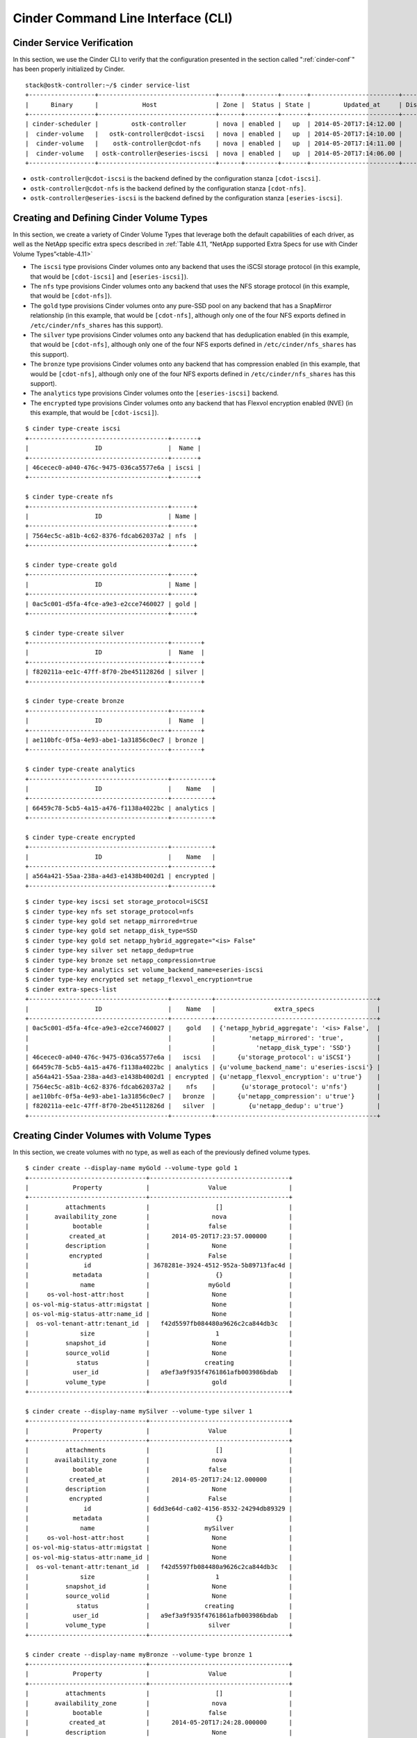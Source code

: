 .. _cinder-cli:

Cinder Command Line Interface (CLI)
===================================

Cinder Service Verification
---------------------------

In this section, we use the Cinder CLI to verify that the configuration
presented in the section called ":ref:`cinder-conf`"
has been properly initialized by Cinder.

::

    stack@ostk-controller:~/$ cinder service-list
    +------------------+--------------------------------+------+---------+-------+------------------------+-----------------+
    |      Binary      |            Host                | Zone |  Status | State |         Updated_at     | Disabled Reason |
    +------------------+--------------------------------+------+---------+-------+------------------------+-----------------+
    | cinder-scheduler |         ostk-controller        | nova | enabled |   up  | 2014-05-20T17:14:12.00 |       None      |
    |  cinder-volume   |   ostk-controller@cdot-iscsi   | nova | enabled |   up  | 2014-05-20T17:14:10.00 |       None      |
    |  cinder-volume   |    ostk-controller@cdot-nfs    | nova | enabled |   up  | 2014-05-20T17:14:11.00 |       None      |
    |  cinder-volume   | ostk-controller@eseries-iscsi  | nova | enabled |   up  | 2014-05-20T17:14:06.00 |       None      |
    +------------------+--------------------------------+------+---------+-------+------------------------+-----------------+

-  ``ostk-controller@cdot-iscsi`` is the backend defined by the configuration
   stanza ``[cdot-iscsi]``.

-  ``ostk-controller@cdot-nfs`` is the backend defined by the configuration
   stanza ``[cdot-nfs]``.

-  ``ostk-controller@eseries-iscsi`` is the backend defined by the
   configuration stanza ``[eseries-iscsi]``.

.. _create-volume:

Creating and Defining Cinder Volume Types
-----------------------------------------

In this section, we create a variety of Cinder Volume Types that
leverage both the default capabilities of each driver, as well as the
NetApp specific extra specs described in
:ref:`Table 4.11, “NetApp supported Extra Specs for use with Cinder Volume Types”<table-4.11>`

-  The ``iscsi`` type provisions Cinder volumes onto any backend that
   uses the iSCSI storage protocol (in this example, that would be
   ``[cdot-iscsi]`` and ``[eseries-iscsi]``).

-  The ``nfs`` type provisions Cinder volumes onto any backend that uses
   the NFS storage protocol (in this example, that would be
   ``[cdot-nfs]``).

-  The ``gold`` type provisions Cinder volumes onto any pure-SSD pool on
   any backend that has a SnapMirror relationship (in this example, that
   would be ``[cdot-nfs]``, although only one of the four NFS exports
   defined in ``/etc/cinder/nfs_shares`` has this support).

-  The ``silver`` type provisions Cinder volumes onto any backend that
   has deduplication enabled (in this example, that would be
   ``[cdot-nfs]``, although only one of the four NFS exports defined in
   ``/etc/cinder/nfs_shares`` has this support).

-  The ``bronze`` type provisions Cinder volumes onto any backend that
   has compression enabled (in this example, that would be
   ``[cdot-nfs]``, although only one of the four NFS exports defined in
   ``/etc/cinder/nfs_shares`` has this support).

-  The ``analytics`` type provisions Cinder volumes onto the
   ``[eseries-iscsi]`` backend.

-  The ``encrypted`` type provisions Cinder volumes onto any backend
   that has Flexvol encryption enabled (NVE) (in this example, that
   would be ``[cdot-iscsi]``).

::

    $ cinder type-create iscsi
    +--------------------------------------+-------+
    |                  ID                  |  Name |
    +--------------------------------------+-------+
    | 46cecec0-a040-476c-9475-036ca5577e6a | iscsi |
    +--------------------------------------+-------+

    $ cinder type-create nfs
    +--------------------------------------+------+
    |                  ID                  | Name |
    +--------------------------------------+------+
    | 7564ec5c-a81b-4c62-8376-fdcab62037a2 | nfs  |
    +--------------------------------------+------+

    $ cinder type-create gold
    +--------------------------------------+------+
    |                  ID                  | Name |
    +--------------------------------------+------+
    | 0ac5c001-d5fa-4fce-a9e3-e2cce7460027 | gold |
    +--------------------------------------+------+

    $ cinder type-create silver
    +--------------------------------------+--------+
    |                  ID                  |  Name  |
    +--------------------------------------+--------+
    | f820211a-ee1c-47ff-8f70-2be45112826d | silver |
    +--------------------------------------+--------+

    $ cinder type-create bronze
    +--------------------------------------+--------+
    |                  ID                  |  Name  |
    +--------------------------------------+--------+
    | ae110bfc-0f5a-4e93-abe1-1a31856c0ec7 | bronze |
    +--------------------------------------+--------+

    $ cinder type-create analytics
    +--------------------------------------+-----------+
    |                  ID                  |    Name   |
    +--------------------------------------+-----------+
    | 66459c78-5cb5-4a15-a476-f1138a4022bc | analytics |
    +--------------------------------------+-----------+

    $ cinder type-create encrypted
    +--------------------------------------+-----------+
    |                  ID                  |    Name   |
    +--------------------------------------+-----------+
    | a564a421-55aa-238a-a4d3-e1438b4002d1 | encrypted |
    +--------------------------------------+-----------+

::

    $ cinder type-key iscsi set storage_protocol=iSCSI
    $ cinder type-key nfs set storage_protocol=nfs
    $ cinder type-key gold set netapp_mirrored=true
    $ cinder type-key gold set netapp_disk_type=SSD
    $ cinder type-key gold set netapp_hybrid_aggregate="<is> False"
    $ cinder type-key silver set netapp_dedup=true
    $ cinder type-key bronze set netapp_compression=true
    $ cinder type-key analytics set volume_backend_name=eseries-iscsi
    $ cinder type-key encrypted set netapp_flexvol_encryption=true
    $ cinder extra-specs-list
    +--------------------------------------+-----------+--------------------------------------------+
    |                  ID                  |    Name   |                extra_specs                 |
    +--------------------------------------+-----------+--------------------------------------------+
    | 0ac5c001-d5fa-4fce-a9e3-e2cce7460027 |    gold   | {'netapp_hybrid_aggregate': '<is> False',  |
    |                                      |           |         'netapp_mirrored': 'true',         |
    |                                      |           |           'netapp_disk_type': 'SSD'}       |
    | 46cecec0-a040-476c-9475-036ca5577e6a |   iscsi   |      {u'storage_protocol': u'iSCSI'}       |
    | 66459c78-5cb5-4a15-a476-f1138a4022bc | analytics | {u'volume_backend_name': u'eseries-iscsi'} |
    | a564a421-55aa-238a-a4d3-e1438b4002d1 | encrypted | {u'netapp_flexvol_encryption': u'true'}    |
    | 7564ec5c-a81b-4c62-8376-fdcab62037a2 |    nfs    |       {u'storage_protocol': u'nfs'}        |
    | ae110bfc-0f5a-4e93-abe1-1a31856c0ec7 |   bronze  |      {u'netapp_compression': u'true'}      |
    | f820211a-ee1c-47ff-8f70-2be45112826d |   silver  |         {u'netapp_dedup': u'true'}         |
    +--------------------------------------+-----------+--------------------------------------------+

Creating Cinder Volumes with Volume Types
-----------------------------------------

In this section, we create volumes with no type, as well as each of the
previously defined volume types.

::

    $ cinder create --display-name myGold --volume-type gold 1
    +--------------------------------+--------------------------------------+
    |            Property            |                Value                 |
    +--------------------------------+--------------------------------------+
    |          attachments           |                  []                  |
    |       availability_zone        |                 nova                 |
    |            bootable            |                false                 |
    |           created_at           |      2014-05-20T17:23:57.000000      |
    |          description           |                 None                 |
    |           encrypted            |                False                 |
    |               id               | 3678281e-3924-4512-952a-5b89713fac4d |
    |            metadata            |                  {}                  |
    |              name              |                myGold                |
    |     os-vol-host-attr:host      |                 None                 |
    | os-vol-mig-status-attr:migstat |                 None                 |
    | os-vol-mig-status-attr:name_id |                 None                 |
    |  os-vol-tenant-attr:tenant_id  |   f42d5597fb084480a9626c2ca844db3c   |
    |              size              |                  1                   |
    |          snapshot_id           |                 None                 |
    |          source_volid          |                 None                 |
    |             status             |               creating               |
    |            user_id             |   a9ef3a9f935f4761861afb003986bdab   |
    |          volume_type           |                 gold                 |
    +--------------------------------+--------------------------------------+

    $ cinder create --display-name mySilver --volume-type silver 1
    +--------------------------------+--------------------------------------+
    |            Property            |                Value                 |
    +--------------------------------+--------------------------------------+
    |          attachments           |                  []                  |
    |       availability_zone        |                 nova                 |
    |            bootable            |                false                 |
    |           created_at           |      2014-05-20T17:24:12.000000      |
    |          description           |                 None                 |
    |           encrypted            |                False                 |
    |               id               | 6dd3e64d-ca02-4156-8532-24294db89329 |
    |            metadata            |                  {}                  |
    |              name              |               mySilver               |
    |     os-vol-host-attr:host      |                 None                 |
    | os-vol-mig-status-attr:migstat |                 None                 |
    | os-vol-mig-status-attr:name_id |                 None                 |
    |  os-vol-tenant-attr:tenant_id  |   f42d5597fb084480a9626c2ca844db3c   |
    |              size              |                  1                   |
    |          snapshot_id           |                 None                 |
    |          source_volid          |                 None                 |
    |             status             |               creating               |
    |            user_id             |   a9ef3a9f935f4761861afb003986bdab   |
    |          volume_type           |                silver                |
    +--------------------------------+--------------------------------------+

    $ cinder create --display-name myBronze --volume-type bronze 1
    +--------------------------------+--------------------------------------+
    |            Property            |                Value                 |
    +--------------------------------+--------------------------------------+
    |          attachments           |                  []                  |
    |       availability_zone        |                 nova                 |
    |            bootable            |                false                 |
    |           created_at           |      2014-05-20T17:24:28.000000      |
    |          description           |                 None                 |
    |           encrypted            |                False                 |
    |               id               | 459b388f-ae1d-49bf-9c1d-3fe3b18afad3 |
    |            metadata            |                  {}                  |
    |              name              |               myBronze               |
    |     os-vol-host-attr:host      |                 None                 |
    | os-vol-mig-status-attr:migstat |                 None                 |
    | os-vol-mig-status-attr:name_id |                 None                 |
    |  os-vol-tenant-attr:tenant_id  |   f42d5597fb084480a9626c2ca844db3c   |
    |              size              |                  1                   |
    |          snapshot_id           |                 None                 |
    |          source_volid          |                 None                 |
    |             status             |               creating               |
    |            user_id             |   a9ef3a9f935f4761861afb003986bdab   |
    |          volume_type           |                bronze                |
    +--------------------------------+--------------------------------------+

    $ cinder create --display-name myISCSI --volume-type iscsi 1
    +--------------------------------+--------------------------------------+
    |            Property            |                Value                 |
    +--------------------------------+--------------------------------------+
    |          attachments           |                  []                  |
    |       availability_zone        |                 nova                 |
    |            bootable            |                false                 |
    |           created_at           |      2014-05-20T17:25:42.000000      |
    |          description           |                 None                 |
    |           encrypted            |                False                 |
    |               id               | 93ef9627-ac75-46ae-820b-f722765d7828 |
    |            metadata            |                  {}                  |
    |              name              |               myISCSI                |
    |     os-vol-host-attr:host      |                 None                 |
    | os-vol-mig-status-attr:migstat |                 None                 |
    | os-vol-mig-status-attr:name_id |                 None                 |
    |  os-vol-tenant-attr:tenant_id  |   f42d5597fb084480a9626c2ca844db3c   |
    |              size              |                  1                   |
    |          snapshot_id           |                 None                 |
    |          source_volid          |                 None                 |
    |             status             |               creating               |
    |            user_id             |   a9ef3a9f935f4761861afb003986bdab   |
    |          volume_type           |                iscsi                 |
    +--------------------------------+--------------------------------------+

    $ cinder create --display-name myNFS --volume-type nfs 1
    +--------------------------------+--------------------------------------+
    |            Property            |                Value                 |
    +--------------------------------+--------------------------------------+
    |          attachments           |                  []                  |
    |       availability_zone        |                 nova                 |
    |            bootable            |                false                 |
    |           created_at           |      2014-05-20T17:26:03.000000      |
    |          description           |                 None                 |
    |           encrypted            |                False                 |
    |               id               | 4ccf1a4c-cfe0-4b35-8435-400547cabcdd |
    |            metadata            |                  {}                  |
    |              name              |                myNFS                 |
    |     os-vol-host-attr:host      |                 None                 |
    | os-vol-mig-status-attr:migstat |                 None                 |
    | os-vol-mig-status-attr:name_id |                 None                 |
    |  os-vol-tenant-attr:tenant_id  |   f42d5597fb084480a9626c2ca844db3c   |
    |              size              |                  1                   |
    |          snapshot_id           |                 None                 |
    |          source_volid          |                 None                 |
    |             status             |               creating               |
    |            user_id             |   a9ef3a9f935f4761861afb003986bdab   |
    |          volume_type           |                 nfs                  |
    +--------------------------------+--------------------------------------+

    $ cinder create --display-name myAnalytics --volume-type analytics 1
    +--------------------------------+--------------------------------------+
    |            Property            |                Value                 |
    +--------------------------------+--------------------------------------+
    |          attachments           |                  []                  |
    |       availability_zone        |                 nova                 |
    |            bootable            |                false                 |
    |           created_at           |      2014-05-20T17:26:17.000000      |
    |          description           |                 None                 |
    |           encrypted            |                False                 |
    |               id               | 55d0bbfa-6792-406d-8dc8-2bf1fb94b0dc |
    |            metadata            |                  {}                  |
    |              name              |             myAnalytics              |
    |     os-vol-host-attr:host      |                 None                 |
    | os-vol-mig-status-attr:migstat |                 None                 |
    | os-vol-mig-status-attr:name_id |                 None                 |
    |  os-vol-tenant-attr:tenant_id  |   f42d5597fb084480a9626c2ca844db3c   |
    |              size              |                  1                   |
    |          snapshot_id           |                 None                 |
    |          source_volid          |                 None                 |
    |             status             |               creating               |
    |            user_id             |   a9ef3a9f935f4761861afb003986bdab   |
    |          volume_type           |              analytics               |
    +--------------------------------+--------------------------------------+

    $ cinder create --display-name myGenericVol 1
    +--------------------------------+--------------------------------------+
    |            Property            |                Value                 |
    +--------------------------------+--------------------------------------+
    |          attachments           |                  []                  |
    |       availability_zone        |                 nova                 |
    |            bootable            |                false                 |
    |           created_at           |      2014-05-20T18:01:02.000000      |
    |          description           |                 None                 |
    |           encrypted            |                False                 |
    |               id               | 12938589-3ca9-49a7-bcd7-003bbcd62895 |
    |            metadata            |                  {}                  |
    |              name              |             myGenericVol             |
    |     os-vol-host-attr:host      |                 None                 |
    | os-vol-mig-status-attr:migstat |                 None                 |
    | os-vol-mig-status-attr:name_id |                 None                 |
    |  os-vol-tenant-attr:tenant_id  |   f42d5597fb084480a9626c2ca844db3c   |
    |              size              |                  1                   |
    |          snapshot_id           |                 None                 |
    |          source_volid          |                 None                 |
    |             status             |               creating               |
    |            user_id             |   a9ef3a9f935f4761861afb003986bdab   |
    |          volume_type           |                 None                 |
    +--------------------------------+--------------------------------------+

::

    $ cinder list
    +--------------------------------------+-----------+--------------+------+-------------+----------+-------------+
    |                  ID                  |   Status  |     Name     | Size | Volume Type | Bootable | Attached to |
    +--------------------------------------+-----------+--------------+------+-------------+----------+-------------+
    | 12938589-3ca9-49a7-bcd7-003bbcd62895 | available | myGenericVol |  1   |     None    |  false   |             |
    | 1f71ccef-781b-4628-b0f7-44030acd8181 | available |   myISCSI    |  1   |    iscsi    |  false   |             |
    | 3678281e-3924-4512-952a-5b89713fac4d | available |    myGold    |  1   |     gold    |  false   |             |
    | 459b388f-ae1d-49bf-9c1d-3fe3b18afad3 | available |   myBronze   |  1   |    bronze   |  false   |             |
    | 4ccf1a4c-cfe0-4b35-8435-400547cabcdd | available |    myNFS     |  1   |     nfs     |  false   |             |
    | 55d0bbfa-6792-406d-8dc8-2bf1fb94b0dc | available | myAnalytics  |  1   |  analytics  |  false   |             |
    | 6dd3e64d-ca02-4156-8532-24294db89329 | available |   mySilver   |  1   |    silver   |  false   |             |
    | 93ef9627-ac75-46ae-820b-f722765d7828 | available |   myISCSI    |  1   |    iscsi    |  false   |             |
    +--------------------------------------+-----------+--------------+------+-------------+----------+-------------+

We'll now look at the local NFS mounts that are present on the node that
is running ``cinder-volume`` and look for the volumes that were created
on NFS backends. By mapping the mountpoints to the directories where the
volume files exist, we are able to associate that the volumes were
created in the appropriate FlexVol volume that had the NetApp specific
features enabled that matched the Cinder volume type definitions.

::

    $ mount |grep cinder
    10.63.40.153:/vol2_dedup on /opt/stack/data/cinder/mnt/6fbcc46d69a86a6be25f3df3e6ae55ba type nfs (rw,vers=4,addr=10.63.40.153,clientaddr=192.168.114.157)
    10.63.40.153:/vol3_compressed on /opt/stack/data/cinder/mnt/aac4e6312b50b1fd6ddaf25d8dec8aaa type nfs (rw,vers=4,addr=10.63.40.153,clientaddr=192.168.114.157)
    10.63.40.153:/vol4_mirrored on /opt/stack/data/cinder/mnt/89af08204a543dd0985fa11b16f3d22f type nfs (rw,vers=4,addr=10.63.40.153,clientaddr=192.168.114.157)
    10.63.40.153:/vol5_plain on /opt/stack/data/cinder/mnt/e15a92dcf98a7b3fdb3963e39ed0796f type nfs (rw,vers=4,addr=10.63.40.153,clientaddr=192.168.114.157)
    $ cd /opt/stack/data/cinder/
    $ find . -name volume-\*
    ./mnt/89af08204a543dd0985fa11b16f3d22f/volume-3678281e-3924-4512-952a-5b89713fac4d [1]
    ./mnt/aac4e6312b50b1fd6ddaf25d8dec8aaa/volume-459b388f-ae1d-49bf-9c1d-3fe3b18afad3 [2]
    ./mnt/6fbcc46d69a86a6be25f3df3e6ae55ba/volume-6dd3e64d-ca02-4156-8532-24294db89329 [3]
    ./mnt/6fbcc46d69a86a6be25f3df3e6ae55ba/volume-4ccf1a4c-cfe0-4b35-8435-400547cabcdd [4]

1.  This is the volume of type ``gold`` which was placed on
    ``10.63.40.153:/vol4_mirrored``.

2.  This is the volume of type ``bronze`` which was placed on
    ``10.63.40.153:/vol3_compressed``.

3.  This is the volume of type ``silver`` which was placed on
    ``10.63.40.153:/vol2_dedup``.

4.  This is the volume of type ``nfs`` which was placed on
    ``10.63.40.153:/vol2_dedup``. It could have been placed on
    ``10.63.40.153:/vol3_compressed``, ``10.63.40.153:/vol4_mirrored``,
    or ``10.63.40.153:/vol5_plain`` as any of those destinations would
    have fulfilled the volume type criteria of ``storage_protocol=nfs``.

.. note::

   Note that the volumes of type ``analytics`` and ``iscsi``, as well
   as the volume created without a type did not appear under the NFS
   mount points because they were created as iSCSI LUNs within the
   E-Series and CDOT systems, respectively.

.. _cinder-manage:

Cinder Manage Usage
-------------------

In this section we import a Data ONTAP iSCSI LUN by specifying it by
name or UUID.

::

    $ cinder get-pools
    +----------+-----------------------+
    | Property |         Value         |
    +----------+-----------------------+
    |   name   | openstack9@iscsi#pool |
    +----------+-----------------------+

::

    $ cinder manage --id-type source-name openstack9@iscsi#pool /vol/vol1/lun1
    +--------------------------------+--------------------------------------+
    |            Property            |                Value                 |
    +--------------------------------+--------------------------------------+
    |          attachments           |                  []                  |
    |       availability_zone        |                 nova                 |
    |            bootable            |                false                 |
    |           created_at           |      2014-08-25T15:11:18.000000      |
    |          description           |                 None                 |
    |           encrypted            |                False                 |
    |               id               | 9a62ce5f-b125-48e8-8c94-79356b27f2a9 |
    |            metadata            |                  {}                  |
    |              name              |                 None                 |
    |     os-vol-host-attr:host      |        openstack9@iscsi#pool         |
    | os-vol-mig-status-attr:migstat |                 None                 |
    | os-vol-mig-status-attr:name_id |                 None                 |
    |  os-vol-tenant-attr:tenant_id  |   8b4ef3cd82f145738ad8195e6bd3942c   |
    |              size              |                  0                   |
    |          snapshot_id           |                 None                 |
    |          source_volid          |                 None                 |
    |             status             |               creating               |
    |            user_id             |   1b1c9e72e33f4a35b73a8e2d43354d1c   |
    |          volume_type           |                 None                 |
    +--------------------------------+--------------------------------------+

    $ cinder manage --id-type source-id openstack9@iscsi#pool 013a7fe0-039b-459e-8cc2-7b59c693139d
    +--------------------------------+--------------------------------------+
    |            Property            |                Value                 |
    +--------------------------------+--------------------------------------+
    |          attachments           |                  []                  |
    |       availability_zone        |                 nova                 |
    |            bootable            |                false                 |
    |           created_at           |      2014-08-25T15:13:18.000000      |
    |          description           |                 None                 |
    |           encrypted            |                False                 |
    |               id               | f2c94f4d-adb3-4c3c-a6aa-cb4c52bd2e39 |
    |            metadata            |                  {}                  |
    |              name              |                 None                 |
    |     os-vol-host-attr:host      |        openstack9@iscsi#pool         |
    | os-vol-mig-status-attr:migstat |                 None                 |
    | os-vol-mig-status-attr:name_id |                 None                 |
    |  os-vol-tenant-attr:tenant_id  |   8b4ef3cd82f145738ad8195e6bd3942c   |
    |              size              |                  0                   |
    |          snapshot_id           |                 None                 |
    |          source_volid          |                 None                 |
    |             status             |               creating               |
    |            user_id             |   1b1c9e72e33f4a35b73a8e2d43354d1c   |
    |          volume_type           |                 None                 |
    +--------------------------------+--------------------------------------+

::

    $ cinder list
    +--------------------------------------+----------------+------+------+-------------+----------+-------------+
    |                  ID                  |     Status     | Name | Size | Volume Type | Bootable | Attached to |
    +--------------------------------------+----------------+------+------+-------------+----------+-------------+
    | 9a62ce5f-b125-48e8-8c94-79356b27f2a9 |   available    | None |  1   |     None    |  false   |             |
    +--------------------------------------+----------------+------+------+-------------+----------+-------------+
    | f2c94f4d-adb3-4c3c-a6aa-cb4c52bd2e39 |   available    | None |  1   |     None    |  false   |             |
    +--------------------------------------+----------------+------+------+-------------+----------+-------------+

In this section we import an E-Series volume by specifying its label or
world-wide identifier.

::

    $ cinder get-pools
    +----------+-------------------------+
    | Property |          Value          |
    +----------+-------------------------+
    |   name   | openstack9@eseries#pool |
    +----------+-------------------------+

::

    $ cinder manage --id-type source-name openstack9@eseries#pool WCAABGUIYJBAHKOYTNWKH5Y2NU
    +--------------------------------+--------------------------------------+
    |            Property            |                Value                 |
    +--------------------------------+--------------------------------------+
    |          attachments           |                  []                  |
    |       availability_zone        |                 nova                 |
    |            bootable            |                false                 |
    |           created_at           |      2014-08-25T15:21:18.000000      |
    |          description           |                 None                 |
    |           encrypted            |                False                 |
    |               id               | 206a6731-f23b-419d-8131-8bccbbd83647 |
    |            metadata            |                  {}                  |
    |              name              |                 None                 |
    |     os-vol-host-attr:host      |        openstack9@eseries#pool       |
    | os-vol-mig-status-attr:migstat |                 None                 |
    | os-vol-mig-status-attr:name_id |                 None                 |
    |  os-vol-tenant-attr:tenant_id  |   8b4ef3cd82f145738ad8195e6bd3942c   |
    |              size              |                  0                   |
    |          snapshot_id           |                 None                 |
    |          source_volid          |                 None                 |
    |             status             |               creating               |
    |            user_id             |   1b1c9e72e33f4a35b73a8e2d43354d1c   |
    |          volume_type           |                 None                 |
    +--------------------------------+--------------------------------------+

    $ cinder manage --id-type source-id openstack9@eseries#pool 60:08:0e:50:00:23:c7:34:00:00:47:33:54:03:7f:b9
    +--------------------------------+--------------------------------------+
    |            Property            |                Value                 |
    +--------------------------------+--------------------------------------+
    |          attachments           |                  []                  |
    |       availability_zone        |                 nova                 |
    |            bootable            |                false                 |
    |           created_at           |      2014-08-25T15:25:18.000000      |
    |          description           |                 None                 |
    |           encrypted            |                False                 |
    |               id               | ad0262e0-bbe6-4b4d-8c36-ea6a361d777a |
    |            metadata            |                  {}                  |
    |              name              |                 None                 |
    |     os-vol-host-attr:host      |        openstack9@eseries#pool       |
    | os-vol-mig-status-attr:migstat |                 None                 |
    | os-vol-mig-status-attr:name_id |                 None                 |
    |  os-vol-tenant-attr:tenant_id  |   8b4ef3cd82f145738ad8195e6bd3942c   |
    |              size              |                  0                   |
    |          snapshot_id           |                 None                 |
    |          source_volid          |                 None                 |
    |             status             |               creating               |
    |            user_id             |   1b1c9e72e33f4a35b73a8e2d43354d1c   |
    |          volume_type           |                 None                 |
    +--------------------------------+--------------------------------------+

::

    $ cinder list
    +--------------------------------------+----------------+------+------+-------------+----------+-------------+
    |                  ID                  |     Status     | Name | Size | Volume Type | Bootable | Attached to |
    +--------------------------------------+----------------+------+------+-------------+----------+-------------+
    | 206a6731-f23b-419d-8131-8bccbbd83647 |   available    | None |  1   |     None    |  false   |             |
    +--------------------------------------+----------------+------+------+-------------+----------+-------------+
    | ad0262e0-bbe6-4b4d-8c36-ea6a361d777a |   available    | None |  1   |     None    |  false   |             |
    +--------------------------------------+----------------+------+------+-------------+----------+-------------+

In this section we import a Data ONTAP NFS file by specifying its path.::

    $ cinder get-pools
    +----------+------------------------------+
    | Property |            Value             |
    +----------+------------------------------+
    |   name   | openstack9@nfs#10.0.0.2:/nfs |
    +----------+------------------------------+

::

    $ cinder manage --id-type source-name openstack9@nfs#10.0.0.2:/nfs 10.0.0.2:/nfs/file1
    +--------------------------------+--------------------------------------+
    |            Property            |                Value                 |
    +--------------------------------+--------------------------------------+
    |          attachments           |                  []                  |
    |       availability_zone        |                 nova                 |
    |            bootable            |                false                 |
    |           created_at           |      2014-08-25T15:11:18.000000      |
    |          description           |                 None                 |
    |           encrypted            |                False                 |
    |               id               | f068e1f7-f008-4eb3-8a74-bacb24afb49a |
    |            metadata            |                  {}                  |
    |              name              |                 None                 |
    |     os-vol-host-attr:host      |     openstack9@nfs#10.0.0.2:/nfs     |
    | os-vol-mig-status-attr:migstat |                 None                 |
    | os-vol-mig-status-attr:name_id |                 None                 |
    |  os-vol-tenant-attr:tenant_id  |   8b4ef3cd82f145738ad8195e6bd3942c   |
    |              size              |                  0                   |
    |          snapshot_id           |                 None                 |
    |          source_volid          |                 None                 |
    |             status             |               creating               |
    |            user_id             |   1b1c9e72e33f4a35b73a8e2d43354d1c   |
    |          volume_type           |                 None                 |
    +--------------------------------+--------------------------------------+

::

    $ cinder list
    +--------------------------------------+----------------+------+------+-------------+----------+-------------+
    |                  ID                  |     Status     | Name | Size | Volume Type | Bootable | Attached to |
    +--------------------------------------+----------------+------+------+-------------+----------+-------------+
    | f068e1f7-f008-4eb3-8a74-bacb24afb49a |   available    | None |  1   |     None    |  false   |             |
    +--------------------------------------+----------------+------+------+-------------+----------+-------------+

.. _cinder-unmanage:

Cinder Unmanage Usage
---------------------

In this section we unmanage a Cinder volume by specifying its ID.

::

    $ cinder list
    +--------------------------------------+----------------+------+------+-------------+----------+-------------+
    |                  ID                  |     Status     | Name | Size | Volume Type | Bootable | Attached to |
    +--------------------------------------+----------------+------+------+-------------+----------+-------------+
    | 206a6731-f23b-419d-8131-8bccbbd83647 |   available    | None |  1   |     None    |  false   |             |
    +--------------------------------------+----------------+------+------+-------------+----------+-------------+
    | ad0262e0-bbe6-4b4d-8c36-ea6a361d777a |   available    | None |  1   |     None    |  false   |             |
    +--------------------------------------+----------------+------+------+-------------+----------+-------------+

    $ cinder unmanage 206a6731-f23b-419d-8131-8bccbbd83647

    $ cinder list
    +--------------------------------------+----------------+------+------+-------------+----------+-------------+
    |                  ID                  |     Status     | Name | Size | Volume Type | Bootable | Attached to |
    +--------------------------------------+----------------+------+------+-------------+----------+-------------+
    | ad0262e0-bbe6-4b4d-8c36-ea6a361d777a |   available    | None |  1   |     None    |  false   |             |
    +--------------------------------------+----------------+------+------+-------------+----------+-------------+

Applying Cinder QoS via the Command Line
----------------------------------------

In this section, we will configure a Cinder volume type, a Cinder QoS
spec, and lastly associate the QoS spec with the volume type.

::

    $ cinder type-create vol_type_qos_demo
    +--------------------------------------+-------------------+
    |                  ID                  |        Name       |
    +--------------------------------------+-------------------+
    | 7b060008-632c-412d-8fdc-a12351f7dfe4 | vol_type_qos_demo |
    +--------------------------------------+-------------------+

    $ cinder qos-create qos_demo maxIOPS=100
    +----------+--------------------------------------+
    | Property |                Value                 |
    +----------+--------------------------------------+
    | consumer |               back-end               |
    |    id    | db081cde-1a9a-41bd-a8a3-a0259db7409b |
    |   name   |               qos_demo               |
    |  specs   |         {u'maxIOPS': u'100'}         |
    +----------+--------------------------------------+

    $ cinder qos-associate db081cde-1a9a-41bd-a8a3-a0259db7409b 7b060008-632c-412d-8fdc-a12351f7dfe4

    $ cinder qos-list
    +--------------------------------------+----------+----------+----------------------+
    |                  ID                  |   Name   | Consumer |        specs         |
    +--------------------------------------+----------+----------+----------------------+
    | db081cde-1a9a-41bd-a8a3-a0259db7409b | qos_demo | back-end | {u'maxIOPS': u'100'} |
    +--------------------------------------+----------+----------+----------------------+

    $ cinder create 1 --volume-type vol_type_qos_demo
    +---------------------------------------+--------------------------------------+
    |                Property               |                Value                 |
    +---------------------------------------+--------------------------------------+
    |              attachments              |                  []                  |
    |           availability_zone           |                 nova                 |
    |                bootable               |                false                 |
    |          consistencygroup_id          |                 None                 |
    |               created_at              |      2015-04-22T13:39:50.000000      |
    |              description              |                 None                 |
    |               encrypted               |                False                 |
    |                   id                  | 66027b97-11d1-4399-b8c6-031ad8e38da0 |
    |                metadata               |                  {}                  |
    |              multiattach              |                False                 |
    |                  name                 |                 None                 |
    |         os-vol-host-attr:host         |                 None                 |
    |     os-vol-mig-status-attr:migstat    |                 None                 |
    |     os-vol-mig-status-attr:name_id    |                 None                 |
    |      os-vol-tenant-attr:tenant_id     |   3149a10c07bd42569bd5094b83aefdfa   |
    |   os-volume-replication:driver_data   |                 None                 |
    | os-volume-replication:extended_status |                 None                 |
    |           replication_status          |               disabled               |
    |                  size                 |                  1                   |
    |              snapshot_id              |                 None                 |
    |              source_volid             |                 None                 |
    |                 status                |               creating               |
    |                user_id                |   322aff449dac4503b7cab8f38440597e   |
    |              volume_type              |          vol_type_qos_demo           |
    +---------------------------------------+--------------------------------------+

After we associate the QoS spec with the volume type, we can use the
volume type just as we did in the section called
:ref:`“Creating and Defining Cinder Volume Types”<create-volume>`.
The example below shows how to verify that the QoS policy group has
been created on the NetApp storage controller.

::

    qos policy-group show -policy-group *66027b97-11d1-4399-b8c6-031ad8e38da0*
    Name             Vserver     Class        Wklds Throughput
    ---------------- ----------- ------------ ----- ------------
    openstack-66027b97-11d1-4399-b8c6-031ad8e38da0
                     dustins01   user-defined 1     0-100IOPS

The name of the QoS policy group created on the storage controller
contains the UUID of the Cinder volume that was created previously. This
QoS policy group has been assigned to the file or LUN on the storage
controller to ensure an isolated, independent limit is enforced on a
per-Cinder-volume basis.

Manipulating Cinder Consistency Groups via the Command Line
-----------------------------------------------------------

.. note::
   
   There is a plan, in the Cinder community, to migrate existing consistency 
   group operations to use Cinder group operations in an OpenStack release after
   Pike.

In this section, we will configure a Cinder volume type, associate the
volume type with a backend capable of supporting consistency groups,
create a Cinder consistency group, create a Cinder volume within the
consistency group, take a snapshot of the consistency group, and then
finally create a second consistency group from the snapshot of the first
consistency group.

::

    $ cinder type-create consistency-group-support
    +--------------------------------------+---------------------------+-----------+
    |                  ID                  |            Name           | Is_Public |
    +--------------------------------------+---------------------------+-----------+
    | 313da739-b629-47f6-ba5d-0d5e4ead0635 | consistency-group-support |    True   |
    +--------------------------------------+---------------------------+-----------+

    $ cinder type-key consistency-group-support set volume_backend_name=BACKEND_WITH_CG_SUPPORT

    $ cinder consisgroup-create consistency-group-support --name cg1
    +-------------------+-------------------------------------------+
    |      Property     |                   Value                   |
    +-------------------+-------------------------------------------+
    | availability_zone |                    nova                   |
    |     created_at    |         2016-02-29T15:57:11.000000        |
    |    description    |                    None                   |
    |         id        |    2cc3d172-af05-421b-babd-01d4cd91078d   |
    |        name       |                    cg1                    |
    |       status      |                 available                 |
    |    volume_types   | [u'313da739-b629-47f6-ba5d-0d5e4ead0635'] |
    +-------------------+-------------------------------------------+

    $ cinder create --name vol-in-cg1 --consisgroup-id 2cc3d172-af05-421b-babd-01d4cd91078d --volume-type consistency-group-support 1
    +---------------------------------------+-------------------------------------------+
    |                Property               |                   Value                   |
    +---------------------------------------+-------------------------------------------+
    |              attachments              |                     []                    |
    |           availability_zone           |                    nova                   |
    |                bootable               |                   false                   |
    |          consistencygroup_id          |    2cc3d172-af05-421b-babd-01d4cd91078d   |
    |               created_at              |         2016-02-29T15:59:36.000000        |
    |              description              |                    None                   |
    |               encrypted               |                   False                   |
    |                   id                  |    959e5f9f-67b9-4011-bd60-5dad2ee43200   |
    |                metadata               |                     {}                    |
    |            migration_status           |                    None                   |
    |              multiattach              |                   False                   |
    |                  name                 |                 vol-in-cg1                |
    |         os-vol-host-attr:host         | openstack1@cmodeiSCSI#vol_21082015_132031 |
    |     os-vol-mig-status-attr:migstat    |                    None                   |
    |     os-vol-mig-status-attr:name_id    |                    None                   |
    |      os-vol-tenant-attr:tenant_id     |      b2b6110ec5c3411089e60e928aafbba6     |
    |   os-volume-replication:driver_data   |                    None                   |
    | os-volume-replication:extended_status |                    None                   |
    |           replication_status          |                  disabled                 |
    |                  size                 |                     1                     |
    |              snapshot_id              |                    None                   |
    |              source_volid             |                    None                   |
    |                 status                |                  creating                 |
    |               updated_at              |         2016-02-29T15:59:37.000000        |
    |                user_id                |      12364c2f57ee4d459ae535af100fdf63     |
    |              volume_type              |         consistency-group-support         |
    +---------------------------------------+-------------------------------------------+

    $ cinder cgsnapshot-create 2cc3d172-af05-421b-babd-01d4cd91078d --name snap-of-cg1
    +---------------------+--------------------------------------+
    |       Property      |                Value                 |
    +---------------------+--------------------------------------+
    | consistencygroup_id | 2cc3d172-af05-421b-babd-01d4cd91078d |
    |      created_at     |      2016-02-29T16:01:30.000000      |
    |     description     |                 None                 |
    |          id         | cd3770e1-fa59-48a6-ba48-2f3581f2b03b |
    |         name        |             snap-of-cg1              |
    |        status       |               creating               |
    +---------------------+--------------------------------------+

    $ cinder consisgroup-create-from-src --name cg2 --cgsnapshot cd3770e1-fa59-48a6-ba48-2f3581f2b03b
    +----------+--------------------------------------+
    | Property |                Value                 |
    +----------+--------------------------------------+
    |    id    | f84529af-e639-477e-a6e7-53dd401ab909 |
    |   name   |                 cg2                  |
    +----------+--------------------------------------+

To delete a consistency group, first make sure that any snapshots of the
consistency group have first been deleted, and that any volumes in the
consistency group have been removed via an update command on the
consistency group.

::

    $ cinder consisgroup-update cg2 --remove-volumes ddb31a53-6550-410c-ba48-a0a912c8ae95

    $ cinder delete ddb31a53-6550-410c-ba48-a0a912c8ae95
    Request to delete volume ddb31a53-6550-410c-ba48-a0a912c8ae95 has been accepted.

    $ cinder consisgroup-delete cg2

    $ cinder cgsnapshot-delete snap-of-cg1

    $ cinder consisgroup-update cg1 --remove-volumes 959e5f9f-67b9-4011-bd60-5dad2ee43200

    $ cinder delete 959e5f9f-67b9-4011-bd60-5dad2ee43200
    Request to delete volume 959e5f9f-67b9-4011-bd60-5dad2ee43200 has been accepted.

    $ cinder consisgroup-delete cg1


Manipulating Cinder Groups via the Command Line
-----------------------------------------------------------

.. note::   

   Currently only the Block Storage V3 API supports group operations. You can specify 
   ``--os-volume-api-version 3.14`` when using the CLI for group operations supported 
   by the ONTAP drivers. Optionally the following environment variable can be used to 
   set the API version for CLI commands: ``export OS_VOLUME_API_VERSION=3.14``


.. note::
   
   The Cinder community plans to migrate existing consistency group operations 
   to group operations in an OpenStack release after Pike. Please review Cinder 
   release notes, for upgrade instructions, prior to using group operations.  

In this section, we will configure a Cinder volume type, associate the
volume type with a backend capable of supporting groups, create a Cinder
group type, create a Cinder group, create a Cinder volume within the group, 
take a snapshot of the group, and then finally create a group from the 
snapshot of the first group.

::

    $ cinder type-create volume-support
    +--------------------------------------+----------------+-------------+-----------+
    | ID                                   | Name           | Description | Is_Public |
    +--------------------------------------+----------------+-------------+-----------+
    | 52c62136-4c87-4ec1-9e29-1132e975eab9 | volume-support | -           | True      |
    +--------------------------------------+----------------+-------------+-----------+

    $ cinder type-key volume-support set volume_backend_name=BACKEND_WITH_CG_SUPPORT

    $ cinder --os-volume-api-version 3.14 group-type-create group-support
    +--------------------------------------+---------------+-------------+
    | ID                                   | Name          | Description |
    +--------------------------------------+---------------+-------------+
    | bc910903-35d8-49cd-842e-77c77c1d52f5 | group-support | -           |
    +--------------------------------------+---------------+-------------+

    $ cinder --os-volume-api-version 3.14 group-create --name group1 group-support volume-support
    +-------------------+-------------------------------------------+
    | Property          | Value                                     |
    +-------------------+-------------------------------------------+
    | availability_zone | nova                                      |
    | created_at        | 2017-09-08T22:24:57.000000                |
    | description       | None                                      |
    | group_snapshot_id | None                                      |
    | group_type        | 5bf45d12-0ea3-4061-b6b9-287965edce41      |
    | id                | 68ea5b1d-0b09-44ae-ad9f-5e6d9672cc93      |
    | name              | group1                                    |
    | source_group_id   | None                                      |
    | status            | creating                                  |
    | volume_types      | [u'0ca68595-7218-4d44-a992-9f6db4b75143'] |
    +-------------------+-------------------------------------------+

    $ cinder --os-volume-api-version 3.14 create --name vol-in-group1 --group-id 68ea5b1d-0b09-44ae-ad9f-5e6d9672cc93 --volume-type volume-support 1
    +--------------------------------+--------------------------------------+
    | Property                       | Value                                |
    +--------------------------------+--------------------------------------+
    | attachments                    | []                                   |
    | availability_zone              | nova                                 |
    | bootable                       | false                                |
    | consistencygroup_id            | None                                 |
    | created_at                     | 2017-09-08T22:30:11.000000           |
    | description                    | None                                 |
    | encrypted                      | False                                |
    | group_id                       | 68ea5b1d-0b09-44ae-ad9f-5e6d9672cc93 |
    | id                             | e982211e-1c34-4996-bee4-af30c5661d8a |
    | metadata                       | {}                                   |
    | migration_status               | None                                 |
    | multiattach                    | False                                |
    | name                           | vol-in-group1                        |
    | os-vol-host-attr:host          | None                                 |
    | os-vol-mig-status-attr:migstat | None                                 |
    | os-vol-mig-status-attr:name_id | None                                 |
    | os-vol-tenant-attr:tenant_id   | a9a7c9d88ad34fa889fd3b63c3d03292     |
    | replication_status             | None                                 |
    | size                           | 1                                    |
    | snapshot_id                    | None                                 |
    | source_volid                   | None                                 |
    | status                         | creating                             |
    | updated_at                     | None                                 |
    | user_id                        | f7d1f04baac34064a238a45dc5a6aa1b     |
    | volume_type                    | volume-support                       |
    +--------------------------------+--------------------------------------+

    $ cinder --os-volume-api-version 3.14 group-snapshot-create group1 --name group1-snapshot1
    +---------------+--------------------------------------+
    | Property      | Value                                |
    +---------------+--------------------------------------+
    | created_at    | 2017-09-08T22:32:06.000000           |
    | description   | None                                 |
    | group_id      | 68ea5b1d-0b09-44ae-ad9f-5e6d9672cc93 |
    | group_type_id | 5bf45d12-0ea3-4061-b6b9-287965edce41 |
    | id            | 3ac3a4cc-658a-4b1a-96c5-6272756ea60e |
    | name          | group1-snapshot1                     |
    | status        | creating                             |
    +---------------+--------------------------------------+

    $ cinder --os-volume-api-version 3.14 group-create-from-src --group-snapshot group1-snapshot1 --name group2
    +----------+--------------------------------------+
    | Property | Value                                |
    +----------+--------------------------------------+
    | id       | 66c4d2a0-13b7-49a2-a144-89fcc4cf3362 |
    | name     | group2                               |
    +----------+--------------------------------------+
